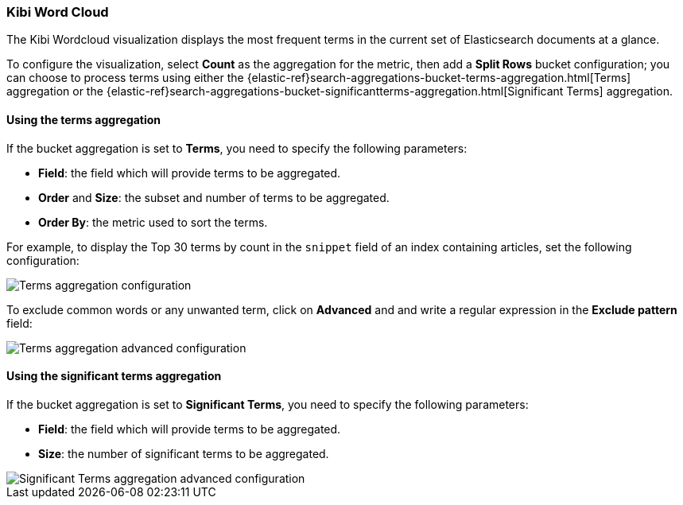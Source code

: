 [[wordcloud]]
=== Kibi Word Cloud

The Kibi Wordcloud visualization displays the most frequent terms in the
current set of Elasticsearch documents at a glance.

To configure the visualization, select *Count* as the aggregation for the
metric, then add a *Split Rows* bucket configuration; you can choose to process
terms using either the {elastic-ref}search-aggregations-bucket-terms-aggregation.html[Terms]
aggregation or the {elastic-ref}search-aggregations-bucket-significantterms-aggregation.html[Significant Terms]
aggregation.

[float]
==== Using the terms aggregation

If the bucket aggregation is set to *Terms*, you need to specify the following
parameters:

- *Field*: the field which will provide terms to be aggregated.
- *Order* and *Size*: the subset and number of terms to be
aggregated.
- *Order By*: the metric used to sort the terms.

For example, to display the Top 30 terms by count in the `snippet` field
of an index containing articles, set the following configuration:

image::images/word-cloud/terms-config.png["Terms aggregation configuration",align="center"]

To exclude common words or any unwanted term, click on *Advanced* and
and write a regular expression in the *Exclude pattern* field:

image::images/word-cloud/terms-config-advanced.png["Terms aggregation advanced configuration",align="center"]


[float]
==== Using the significant terms aggregation

If the bucket aggregation is set to *Significant Terms*, you need to specify
the following parameters:

- *Field*: the field which will provide terms to be aggregated.
- *Size*: the number of significant terms to be aggregated.

image::images/word-cloud/sig-terms-config-advanced.png["Significant Terms aggregation advanced configuration",align="center"]
